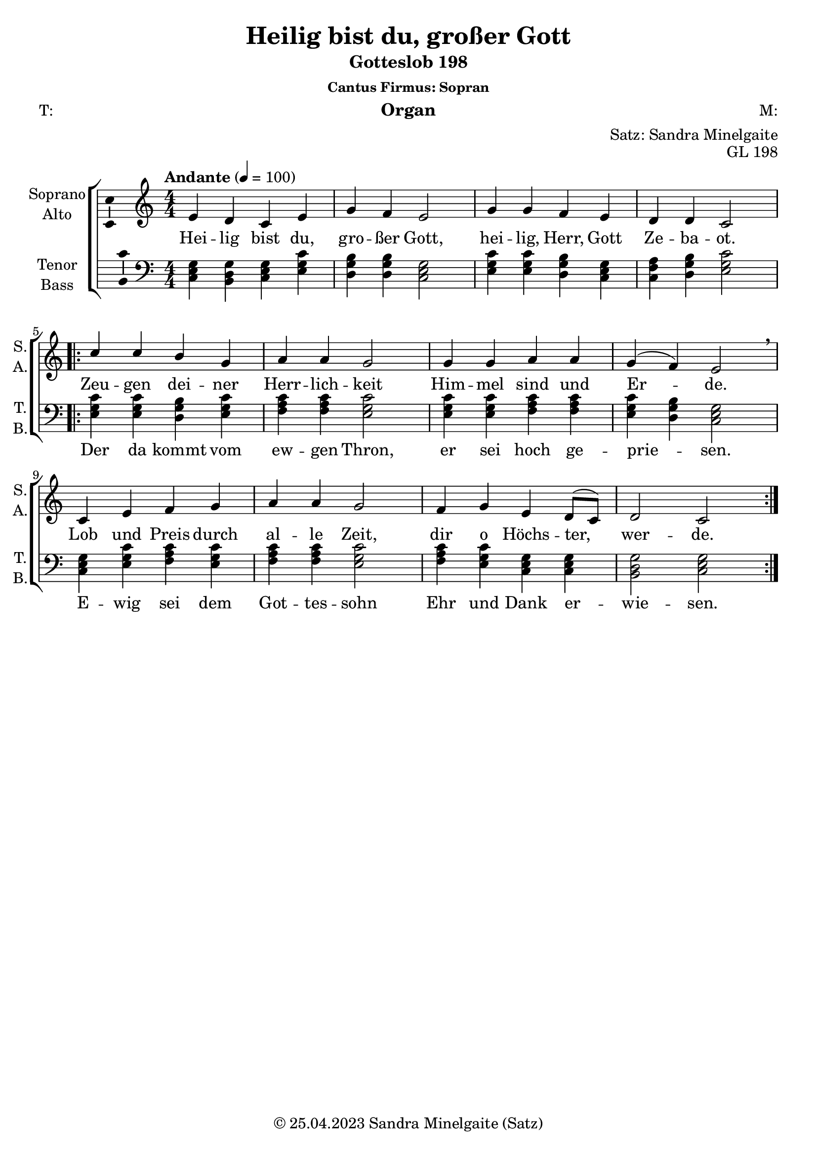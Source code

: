 \version "2.24.1"
\language "english"

\header {
  title = "Heilig bist du, großer Gott"
  subtitle = "Gotteslob 198"
  subsubtitle = "Cantus Firmus: Sopran"
  instrument = "Organ"
  composer = "M:"
  arranger = "Satz: Sandra Minelgaite"
  poet = "T:"
  opus = "GL 198"
  copyright = "© 25.04.2023 Sandra Minelgaite (Satz)"
  % Remove default LilyPond tagline
  tagline = ##f
}

\paper {
  #(set-paper-size "a4")
}

\layout {
  \context {
    \Voice
    \consists "Melody_engraver"
    \override Stem #'neutral-direction = #'()
  }
}

global = {
  \key c \major
  \numericTimeSignature
  \time 4/4
  \tempo "Andante" 4=100
}

scoreASoprano = \relative c'' {
  \global
  % Music follows here.
  e,4 d c e g f e2 g4 g f e d d c2
  \repeat volta 2 { c'4 c b g a a g2 g4 g a a g(f) e2\breathe
  c4 e f g a a g2 f4 g e d8( c) d2 c}
}

scoreAAlto = \relative c' {
  \global
  % Music follows here.

}

scoreATenor = \relative c' {
  \global
  % Music follows here.

}

scoreABass = \relative c {
  \global
  % Music follows here.
<c e g>4 <b d g> <c e g> <e g c> <d g b> <d g b> <c e g>2 <e g c>4 <e g c> <d g b> <c e g> <c f a> <d g b> <e g c>2
<e g c>4 <e g c> <d g b> <e g c> <f a c> <f a c> <e g c>2
<e g c>4 <e g c> <f a c> <f a c> <e g c> <d g b> <c e g>2
<c e g>4 <e g c> <f a c> <e g c> <f a c> <f a c> <e g c>2
<f a c>4 <e g c> <c e g> <c e g> <b d g>2 <c e g>
}

scoreAVerse = \lyricmode {
  % Lyrics follow here.
Hei -- lig bist du, gro -- ßer Gott, hei -- lig, Herr, Gott Ze -- ba -- ot.
}

scoreAVerseB = \lyricmode {
Zeu -- gen dei -- ner Herr -- lich -- keit Him -- mel sind und Er -- de.
Lob und Preis durch al -- le Zeit, dir o Höchs -- ter, wer -- de.
}

scoreAVerseC = \lyricmode {
Der da kommt vom ew -- gen Thron, er sei hoch ge -- prie -- sen.
E -- wig sei dem Got -- tes -- sohn Ehr und Dank er -- wie -- sen.
}

\bookpart {
  \score {
    \new ChoirStaff <<
      \new Staff \with {
        midiInstrument = "choir aahs"
        instrumentName = \markup \center-column { "Soprano" "Alto" }
        shortInstrumentName = \markup \center-column { "S." "A." }
      } <<
        \new Voice = "soprano" \with {
          \consists "Ambitus_engraver"
        } { \voiceOne \scoreASoprano }
        \new Voice = "alto" \with {
          \consists "Ambitus_engraver"
          \override Ambitus #'X-offset = #2.0
        } { \voiceTwo \scoreAAlto }
      >>
      \new Lyrics \with {
        \override VerticalAxisGroup #'staff-affinity = #CENTER
      } \lyricsto "soprano" {\scoreAVerse <<{\scoreAVerseB} \new Lyrics {\set associatedVoice = "soprano" \scoreAVerseC} >>}
      \new Staff \with {
        midiInstrument = "choir aahs"
        instrumentName = \markup \center-column { "Tenor" "Bass" }
        shortInstrumentName = \markup \center-column { "T." "B." }
      } <<
        \clef bass
        \new Voice = "tenor" \with {
          \consists "Ambitus_engraver"
        } { \voiceOne \scoreATenor }
        \new Voice = "bass" \with {
          \consists "Ambitus_engraver"
          \override Ambitus #'X-offset = #2.0

        } { \voiceTwo \scoreABass }
      >>
    >>
    \layout { }
    \midi { }
  }
}

scoreBSoprano = \relative c'' {
  \global
  % Music follows here.

}

scoreBAlto = \relative c' {
  \global
  % Music follows here.

}

scoreBTenor = \relative c' {
  \global
  % Music follows here.

}

scoreBBass = \relative c {
  \global
  % Music follows here.

}

scoreBVerse = \lyricmode {
  % Lyrics follow here.

}

\bookpart {
  \score {
    \new ChoirStaff <<
      \new Staff \with {
        midiInstrument = "choir aahs"
        instrumentName = \markup \center-column { "Soprano" "Alto" }
        shortInstrumentName = \markup \center-column { "S." "A." }
      } <<
        \new Voice = "soprano" \with {
          \consists "Ambitus_engraver"
        } { \voiceOne \scoreBSoprano }
        \new Voice = "alto" \with {
          \consists "Ambitus_engraver"
          \override Ambitus #'X-offset = #2.0
        } { \voiceTwo \scoreBAlto }
      >>
      \new Lyrics \with {
        \override VerticalAxisGroup #'staff-affinity = #CENTER
      } \lyricsto "soprano" \scoreBVerse
      \new Staff \with {
        midiInstrument = "choir aahs"
        instrumentName = \markup \center-column { "Tenor" "Bass" }
        shortInstrumentName = \markup \center-column { "T." "B." }
      } <<
        \clef bass
        \new Voice = "tenor" \with {
          \consists "Ambitus_engraver"
        } { \voiceOne \scoreBTenor }
        \new Voice = "bass" \with {
          \consists "Ambitus_engraver"
          \override Ambitus #'X-offset = #2.0
        } { \voiceTwo \scoreBBass }
      >>
    >>
    \layout { }
    \midi { }
  }
}

scoreCSoprano = \relative c'' {
  \global
  % Music follows here.

}

scoreCAlto = \relative c' {
  \global
  % Music follows here.

}

scoreCTenor = \relative c' {
  \global
  % Music follows here.

}

scoreCBass = \relative c {
  \global
  % Music follows here.

}

scoreCVerse = \lyricmode {
  % Lyrics follow here.

}

\bookpart {
  \score {
    \new ChoirStaff <<
      \new Staff \with {
        midiInstrument = "choir aahs"
        instrumentName = \markup \center-column { "Soprano" "Alto" }
        shortInstrumentName = \markup \center-column { "S." "A." }
      } <<
        \new Voice = "soprano" \with {
          \consists "Ambitus_engraver"
        } { \voiceOne \scoreCSoprano }
        \new Voice = "alto" \with {
          \consists "Ambitus_engraver"
          \override Ambitus #'X-offset = #2.0
        } { \voiceTwo \scoreCAlto }
      >>
      \new Lyrics \with {
        \override VerticalAxisGroup #'staff-affinity = #CENTER
      } \lyricsto "soprano" \scoreCVerse
      \new Staff \with {
        midiInstrument = "choir aahs"
        instrumentName = \markup \center-column { "Tenor" "Bass" }
        shortInstrumentName = \markup \center-column { "T." "B." }
      } <<
        \clef bass
        \new Voice = "tenor" \with {
          \consists "Ambitus_engraver"
        } { \voiceOne \scoreCTenor }
        \new Voice = "bass" \with {
          \consists "Ambitus_engraver"
          \override Ambitus #'X-offset = #2.0
        } { \voiceTwo \scoreCBass }
      >>
    >>
    \layout { }
    \midi { }
  }
}

scoreDSoprano = \relative c'' {
  \global
  % Music follows here.

}

scoreDAlto = \relative c' {
  \global
  % Music follows here.

}

scoreDTenor = \relative c' {
  \global
  % Music follows here.

}

scoreDBass = \relative c {
  \global
  % Music follows here.

}

scoreDVerse = \lyricmode {
  % Lyrics follow here.

}

\bookpart {
  \score {
    \new ChoirStaff <<
      \new Staff \with {
        midiInstrument = "choir aahs"
        instrumentName = \markup \center-column { "Soprano" "Alto" }
        shortInstrumentName = \markup \center-column { "S." "A." }
      } <<
        \new Voice = "soprano" \with {
          \consists "Ambitus_engraver"
        } { \voiceOne \scoreDSoprano }
        \new Voice = "alto" \with {
          \consists "Ambitus_engraver"
          \override Ambitus #'X-offset = #2.0
        } { \voiceTwo \scoreDAlto }
      >>
      \new Lyrics \with {
        \override VerticalAxisGroup #'staff-affinity = #CENTER
      } \lyricsto "soprano" \scoreDVerse
      \new Staff \with {
        midiInstrument = "choir aahs"
        instrumentName = \markup \center-column { "Tenor" "Bass" }
        shortInstrumentName = \markup \center-column { "T." "B." }
      } <<
        \clef bass
        \new Voice = "tenor" \with {
          \consists "Ambitus_engraver"
        } { \voiceOne \scoreDTenor }
        \new Voice = "bass" \with {
          \consists "Ambitus_engraver"
          \override Ambitus #'X-offset = #2.0
        } { \voiceTwo \scoreDBass }
      >>
    >>
    \layout { }
    \midi { }
  }
}
